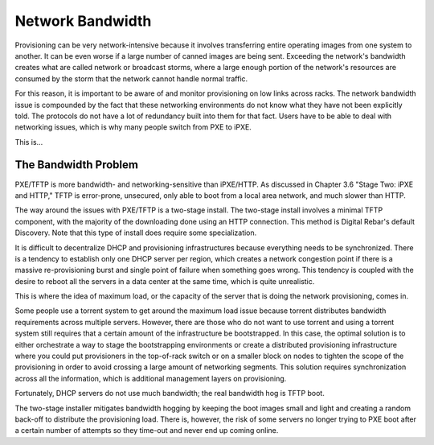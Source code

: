 



Network Bandwidth
=================

Provisioning can be very network-intensive because it involves transferring entire operating images from one system to another. It can be even worse if a large number of canned images are being sent. Exceeding the network's bandwidth creates what are called network or broadcast storms, where a large enough portion of the network's resources are consumed by the storm that the network cannot handle normal traffic.

For this reason, it is important to be aware of and monitor provisioning on low links across racks. The network bandwidth issue is compounded by the fact that these networking environments do not know what they have not been explicitly told. The protocols do not have a lot of redundancy built into them for that fact. Users have to be able to deal with networking issues, which is why many people switch from PXE to iPXE.

This is...

The Bandwidth Problem
~~~~~~~~~~~~~~~~~~~~~~

PXE/TFTP is more bandwidth- and networking-sensitive than iPXE/HTTP. As discussed in Chapter 3.6 "Stage Two: iPXE and HTTP," TFTP is error-prone, unsecured, only able to boot from a local area network, and much slower than HTTP.

The way around the issues with PXE/TFTP is a two-stage install. The two-stage install involves a minimal TFTP component, with the majority of the downloading done using an HTTP connection. This method is Digital Rebar's default Discovery. Note that this type of install does require some specialization. 

It is difficult to decentralize DHCP and provisioning infrastructures because everything needs to be synchronized.
There is a tendency to establish only one DHCP server per region, which creates a network congestion point if there is a massive re-provisioning burst and single point of failure when something goes wrong. This tendency is coupled with the desire to reboot all the servers in a data center at the same time, which is quite unrealistic.

This is where the idea of maximum load, or the capacity of the server that is doing the network provisioning, comes in. 

Some people use a torrent system to get around the maximum load issue because torrent distributes bandwidth requirements across multiple servers. However, there are those who do not want to use torrent and using a torrent system still requires that a certain amount of the infrastructure be bootstrapped. In this case, the optimal solution is to either orchestrate a way to stage the bootstrapping environments or create a distributed provisioning infrastructure where you could put provisioners in the top-of-rack switch or on a smaller block on nodes to tighten the scope of the provisioning in order to avoid crossing a large amount of networking segments. This solution requires synchronization across all the information, which is additional management layers on provisioning. 

Fortunately, DHCP servers do not use much bandwidth; the real bandwidth hog is TFTP boot. 

The two-stage installer mitigates bandwidth hogging by keeping the boot images small and light and creating a random back-off to distribute the provisioning load. There is, however, the risk of some servers no longer trying to PXE boot after a certain number of attempts so they time-out and never end up coming online. 